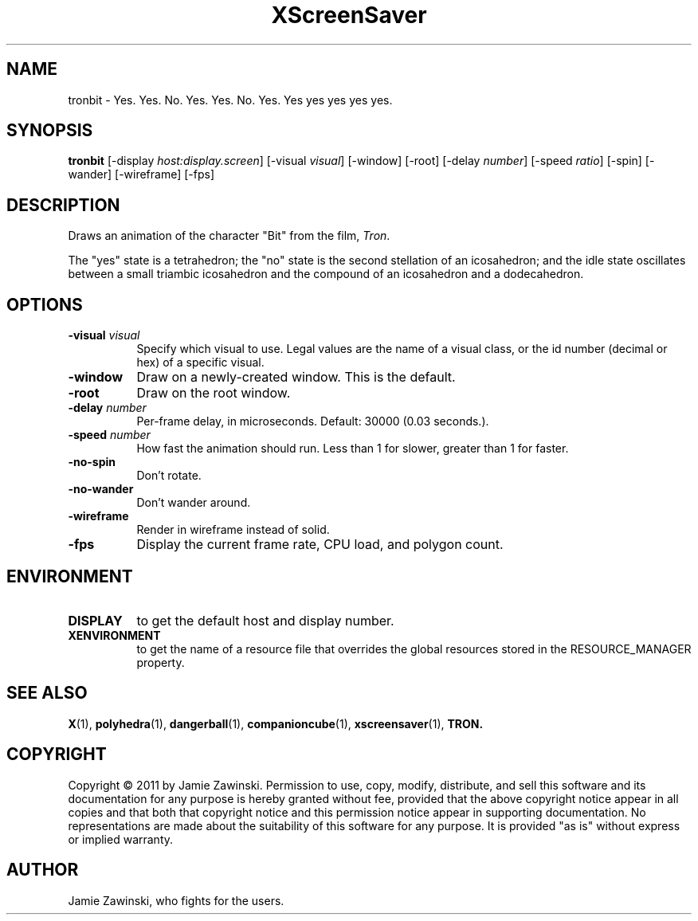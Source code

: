 .TH XScreenSaver 1 "" "X Version 11"
.SH NAME
tronbit \- Yes. Yes. No. Yes. Yes. No. Yes. Yes yes yes yes yes.
.SH SYNOPSIS
.B tronbit
[\-display \fIhost:display.screen\fP]
[\-visual \fIvisual\fP]
[\-window]
[\-root]
[\-delay \fInumber\fP]
[\-speed \fIratio\fP]
[\-spin]
[\-wander]
[\-wireframe]
[\-fps]
.SH DESCRIPTION
Draws an animation of the character "Bit" from the film, \fITron\fP.

The "yes" state is a tetrahedron; the "no" state is the second
stellation of an icosahedron; and the idle state oscillates between
a small triambic icosahedron and the compound of an icosahedron and
a dodecahedron.
.SH OPTIONS
.TP 8
.B \-visual \fIvisual\fP
Specify which visual to use.  Legal values are the name of a visual class,
or the id number (decimal or hex) of a specific visual.
.TP 8
.B \-window
Draw on a newly-created window.  This is the default.
.TP 8
.B \-root
Draw on the root window.
.TP 8
.B \-delay \fInumber\fP
Per-frame delay, in microseconds.  Default: 30000 (0.03 seconds.).
.TP 8
.B \-speed \fInumber\fP
How fast the animation should run.
Less than 1 for slower, greater than 1 for faster.
.TP 8
.B \-no\-spin
Don't rotate.
.TP 8
.B \-no\-wander
Don't wander around.
.TP 8
.B \-wireframe
Render in wireframe instead of solid.
.TP 8
.B \-fps
Display the current frame rate, CPU load, and polygon count.
.SH ENVIRONMENT
.PP
.TP 8
.B DISPLAY
to get the default host and display number.
.TP 8
.B XENVIRONMENT
to get the name of a resource file that overrides the global resources
stored in the RESOURCE_MANAGER property.
.SH SEE ALSO
.BR X (1),
.BR polyhedra (1),
.BR dangerball (1),
.BR companioncube (1),
.BR xscreensaver (1),
.BR TRON.
.SH COPYRIGHT
Copyright \(co 2011 by Jamie Zawinski.  Permission to use, copy,
modify, distribute, and sell this software and its documentation for
any purpose is hereby granted without fee, provided that the above
copyright notice appear in all copies and that both that copyright
notice and this permission notice appear in supporting documentation.
No representations are made about the suitability of this software for
any purpose.  It is provided "as is" without express or implied
warranty.
.SH AUTHOR
Jamie Zawinski, who fights for the users.
